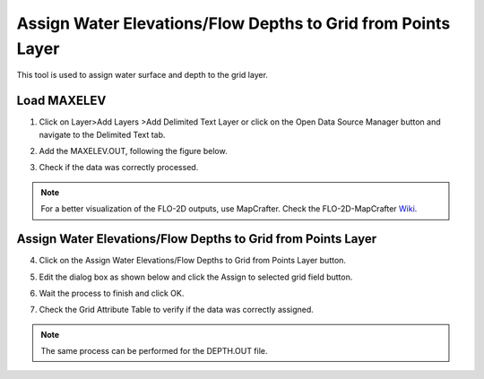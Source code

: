 Assign Water Elevations/Flow Depths to Grid from Points Layer
==============================================================

This tool is used to assign water surface and depth to the grid layer.

.. image:: ../../img/Assign-Water-Elevations-from-Points/assignwater001.png

Load MAXELEV
------------

1. Click on Layer>\ Add Layers >\ Add Delimited Text Layer or click on the Open Data Source Manager button
   and navigate to the Delimited Text tab.

.. image:: ../../img/Buttons/addlayer.png

2. Add the MAXELEV.OUT, following the figure below.

.. image:: ../../img/Assign-Water-Elevations-from-Points/assignwater002.png

3. Check if the data was correctly processed.

.. image:: ../../img/Assign-Water-Elevations-from-Points/assignwater003.png

.. note:: For a better visualization of the FLO-2D outputs, use MapCrafter. Check the FLO-2D-MapCrafter Wiki_.

          .. _Wiki:  https://github.com/FLO-2DSoftware/FLO-2DMapCrafter/wiki

Assign Water Elevations/Flow Depths to Grid from Points Layer
-------------------------------------------------------------

4. Click on the Assign Water Elevations/Flow Depths to Grid from Points Layer button.

.. image:: ../../img/Assign-Water-Elevations-from-Points/assignwater001.png

5. Edit the dialog box as shown below and click the Assign to selected grid field button.

.. image:: ../../img/Assign-Water-Elevations-from-Points/assignwater004.png

6. Wait the process to finish and click OK.

.. image:: ../../img/Assign-Water-Elevations-from-Points/assignwater005.png

7. Check the Grid Attribute Table to verify if the data was correctly assigned.

.. image:: ../../img/Assign-Water-Elevations-from-Points/assignwater006.png

.. note:: The same process can be performed for the DEPTH.OUT file.
